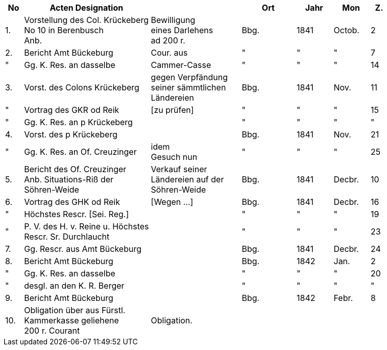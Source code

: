 [%header,cols="1,7,5,3,2,2,1"]
|===
|No | Acten Designation || Ort | Jahr | Mon | Z.

|1.
|Vorstellung des Col. Krückeberg +
No 10 in Berenbusch +
Anb.
|Bewilligung +
eines Darlehens +
ad 200 r.
|Bbg.
|1841
|Octob.
|2

|2.
|Bericht Amt Bückeburg
|Cour. aus
|"
|"
|"
|7

|"
|Gg. K. Res. an dasselbe
|Cammer-Casse
|"
|"
|"
|14

|3.
|Vorst. des Colons Krückeberg
|gegen Verpfändung +
seiner sämmtlichen +
Ländereien
|Bbg.
|1841
|Nov.
|11

|"
|Vortrag des GKR od Reik
|[zu prüfen]
|"
|"
|"
|15

|"
|Gg. K. Res. an p Krückeberg
|
|"
|"
|"
|"

|4.
|Vorst. des p Krückeberg
|
|Bbg.
|1841
|Nov.
|21

|"
|Gg. K. Res. an Of. Creuzinger
|idem +
Gesuch nun
|"
|"
|"
|25

|5.
|Bericht des Of. Creuzinger +
Anb. Situations-Riß der +
Söhren-Weide
|Verkauf seiner +
Ländereien auf der +
Söhren-Weide
|Bbg.
|1841
|Decbr.
|10

|6.
|Vortrag des GHK od Reik
|[Wegen …]
|Bbg.
|1841
|Decbr.
|16

|"
|Höchstes Rescr. [Sei. Reg.]
|
|"
|"
|"
|19

|"
|P. V. des H. v. Reine u. Höchstes +
Rescr. Sr. Durchlaucht
|
|"
|"
|"
|23

|7.
|Gg. Rescr. aus Amt Bückeburg
|
|Bbg.
|1841
|Decbr.
|24

|8.
|Bericht Amt Bückeburg
|
|Bbg.
|1842
|Jan.
|2

|"
|Gg. K. Res. an dasselbe
|
|"
|"
|"
|20

|"
|desgl. an den K. R. Berger
|
|"
|"
|"
|"

|9.
|Bericht Amt Bückeburg
|
|Bbg.
|1842
|Febr.
|8

|10.
|Obligation über aus Fürstl. +
Kammerkasse geliehene +
200 r. Courant
|Obligation.
|
|
|
|
|===
